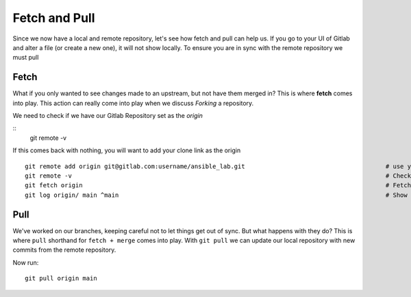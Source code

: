 Fetch and Pull
~~~~~~~~~~~

Since we now have a local and remote repository, let's see how fetch and pull can help us. If you go to your UI of Gitlab and alter a file (or create a new one), it will not show locally.  To ensure you are in sync with 
the remote repository we must pull

.. image:: imgs/gitlab_newfile.png
   :scale: 60%
   :align: center
.. centered:: Fig 9

Fetch 
^^^^^

What if you only wanted to see changes made to an upstream, but not have them merged in?  This is where **fetch** comes into play.  This action can really come into
play when we discuss *Forking* a repository. 

We need to check if we have our Gitlab Repository set as the *origin*

::
  git remote -v 

If this comes back with nothing, you will want to add your clone link as the origin

::

  git remote add origin git@gitlab.com:username/ansible_lab.git                                       # use your Gitlab username
  git remote -v                                                                                       # Check origin is set
  git fetch origin                                                                                    # Fetch origin updates
  git log origin/ main ^main                                                                          # Show commit differences 

Pull 
^^^^

We've worked on our branches, keeping careful not to let things get out of sync.  But what happens with they do? This is where ``pull`` shorthand for ``fetch + merge`` comes into play.
With ``git pull`` we can update our local repository with new commits from the remote repository.


Now run:

::

    git pull origin main 
